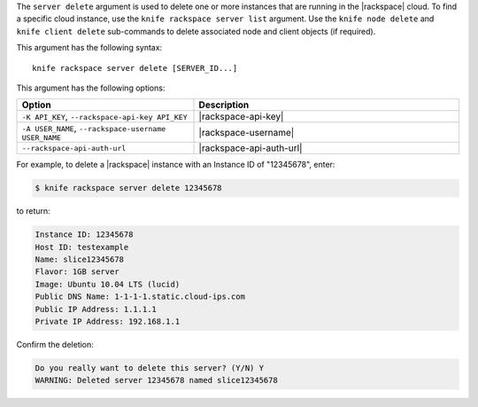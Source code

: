 .. This is an included file that describes a sub-command or argument in Knife.


The ``server delete`` argument is used to delete one or more instances that are running in the |rackspace| cloud. To find a specific cloud instance, use the ``knife rackspace server list`` argument. Use the ``knife node delete`` and ``knife client delete`` sub-commands to delete associated node and client objects (if required).

This argument has the following syntax::

   knife rackspace server delete [SERVER_ID...]

This argument has the following options:

.. list-table::
   :widths: 200 300
   :header-rows: 1

   * - Option
     - Description
   * - ``-K API_KEY``, ``--rackspace-api-key API_KEY``
     - |rackspace-api-key|
   * - ``-A USER_NAME``, ``--rackspace-username USER_NAME``
     - |rackspace-username|
   * - ``--rackspace-api-auth-url``
     - |rackspace-api-auth-url|

For example, to delete a |rackspace| instance with an Instance ID of "12345678", enter:

.. code-block:: bash

   $ knife rackspace server delete 12345678

to return:

.. code-block:: bash

   Instance ID: 12345678
   Host ID: testexample
   Name: slice12345678
   Flavor: 1GB server
   Image: Ubuntu 10.04 LTS (lucid)
   Public DNS Name: 1-1-1-1.static.cloud-ips.com
   Public IP Address: 1.1.1.1
   Private IP Address: 192.168.1.1

Confirm the deletion:

.. code-block:: bash

   Do you really want to delete this server? (Y/N) Y
   WARNING: Deleted server 12345678 named slice12345678
